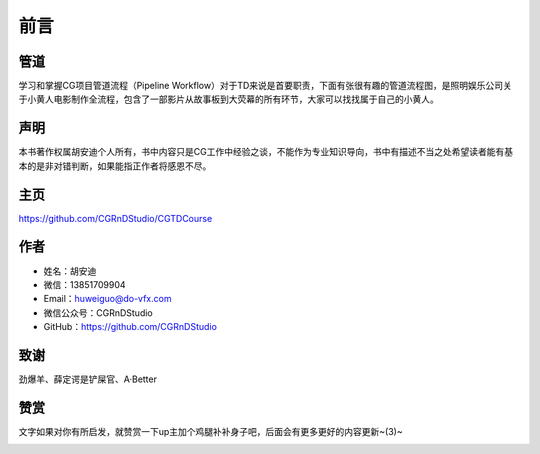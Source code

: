 ========
前言
========

-----------
管道
-----------

学习和掌握CG项目管道流程（Pipeline Workflow）对于TD来说是首要职责，下面有张很有趣的管道流程图，是照明娱乐公司关于小黄人电影制作全流程，包含了一部影片从故事板到大荧幕的所有环节，大家可以找找属于自己的小黄人。

.. image:: pipeline.jpg

-----------
声明
-----------

本书著作权属胡安迪个人所有，书中内容只是CG工作中经验之谈，不能作为专业知识导向，书中有描述不当之处希望读者能有基本的是非对错判断，如果能指正作者将感恩不尽。

-----------
主页
-----------

https://github.com/CGRnDStudio/CGTDCourse

-----------
作者
-----------

- 姓名：胡安迪
- 微信：13851709904
- Email：huweiguo@do-vfx.com
- 微信公众号：CGRnDStudio
- GitHub：https://github.com/CGRnDStudio

.. image:: qcode.jpg

-----------
致谢
-----------

劲爆羊、薛定谔是铲屎官、A·Better

-----------
赞赏
-----------

文字如果对你有所启发，就赞赏一下up主加个鸡腿补补身子吧，后面会有更多更好的内容更新~(3)~

.. image:: code.jpg
